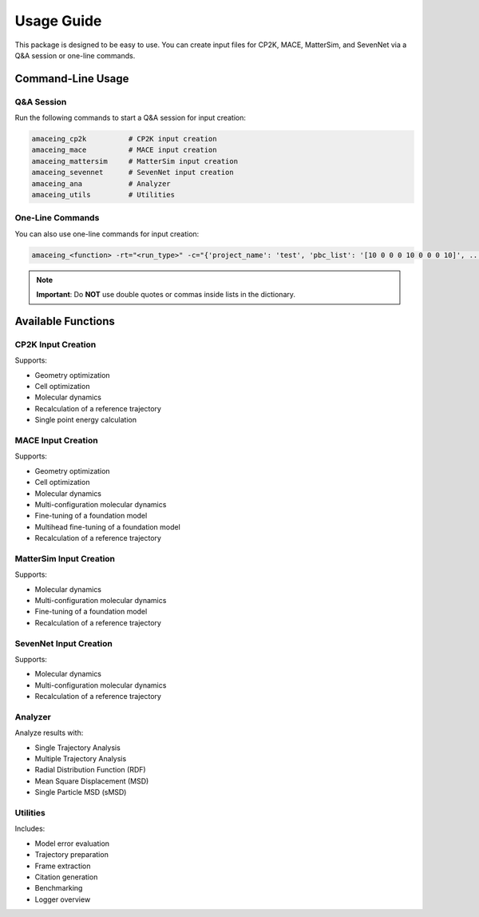 Usage Guide
===========

This package is designed to be easy to use. You can create input files for CP2K, MACE, MatterSim, and SevenNet via a Q&A session or one-line commands.

Command-Line Usage
------------------

Q&A Session
~~~~~~~~~~~

Run the following commands to start a Q&A session for input creation:

.. code-block:: bash

    amaceing_cp2k          # CP2K input creation
    amaceing_mace          # MACE input creation
    amaceing_mattersim     # MatterSim input creation
    amaceing_sevennet      # SevenNet input creation
    amaceing_ana           # Analyzer
    amaceing_utils         # Utilities

One-Line Commands
~~~~~~~~~~~~~~~~~

You can also use one-line commands for input creation:

.. code-block:: bash

    amaceing_<function> -rt="<run_type>" -c="{'project_name': 'test', 'pbc_list': '[10 0 0 0 10 0 0 0 10]', ...}"

.. note::
   **Important**: Do **NOT** use double quotes or commas inside lists in the dictionary.

Available Functions
-------------------

CP2K Input Creation
~~~~~~~~~~~~~~~~~~~

Supports:

* Geometry optimization
* Cell optimization
* Molecular dynamics
* Recalculation of a reference trajectory
* Single point energy calculation

MACE Input Creation
~~~~~~~~~~~~~~~~~~~

Supports:

* Geometry optimization
* Cell optimization
* Molecular dynamics
* Multi-configuration molecular dynamics
* Fine-tuning of a foundation model
* Multihead fine-tuning of a foundation model
* Recalculation of a reference trajectory

MatterSim Input Creation
~~~~~~~~~~~~~~~~~~~~~~~~

Supports:

* Molecular dynamics
* Multi-configuration molecular dynamics
* Fine-tuning of a foundation model
* Recalculation of a reference trajectory

SevenNet Input Creation
~~~~~~~~~~~~~~~~~~~~~~~

Supports:

* Molecular dynamics
* Multi-configuration molecular dynamics
* Recalculation of a reference trajectory

Analyzer
~~~~~~~~

Analyze results with:

* Single Trajectory Analysis
* Multiple Trajectory Analysis
* Radial Distribution Function (RDF)
* Mean Square Displacement (MSD)
* Single Particle MSD (sMSD)

Utilities
~~~~~~~~~

Includes:

* Model error evaluation
* Trajectory preparation
* Frame extraction
* Citation generation
* Benchmarking
* Logger overview